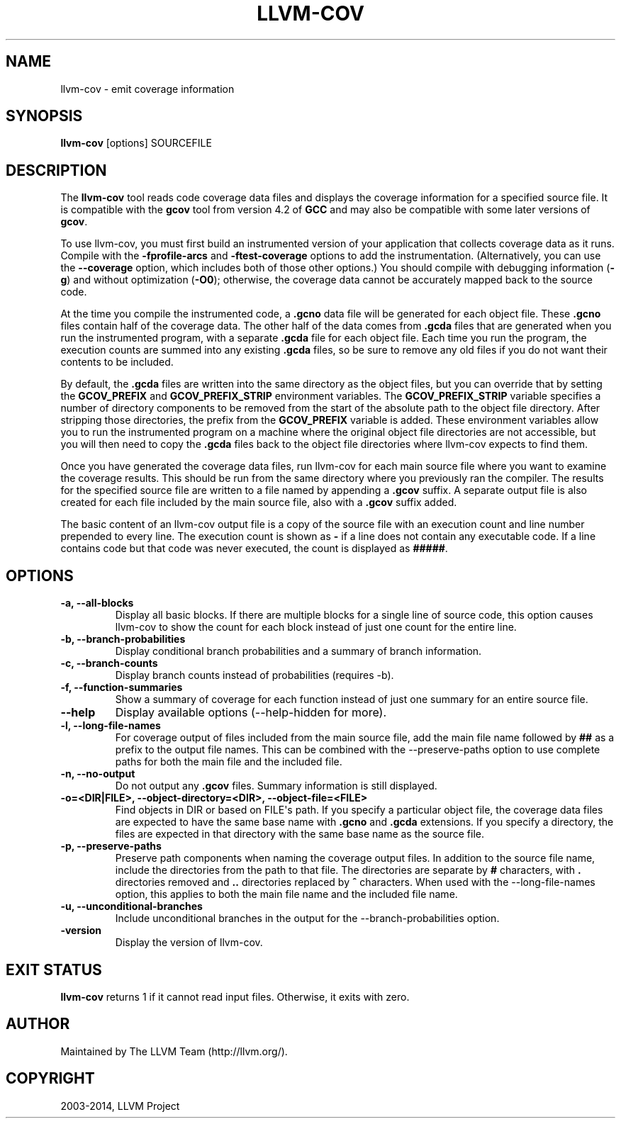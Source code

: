 .\" $FreeBSD$
.\" Man page generated from reStructuredText.
.
.TH "LLVM-COV" "1" "2015-04-01" "3.6" "LLVM"
.SH NAME
llvm-cov \- emit coverage information
.
.nr rst2man-indent-level 0
.
.de1 rstReportMargin
\\$1 \\n[an-margin]
level \\n[rst2man-indent-level]
level margin: \\n[rst2man-indent\\n[rst2man-indent-level]]
-
\\n[rst2man-indent0]
\\n[rst2man-indent1]
\\n[rst2man-indent2]
..
.de1 INDENT
.\" .rstReportMargin pre:
. RS \\$1
. nr rst2man-indent\\n[rst2man-indent-level] \\n[an-margin]
. nr rst2man-indent-level +1
.\" .rstReportMargin post:
..
.de UNINDENT
. RE
.\" indent \\n[an-margin]
.\" old: \\n[rst2man-indent\\n[rst2man-indent-level]]
.nr rst2man-indent-level -1
.\" new: \\n[rst2man-indent\\n[rst2man-indent-level]]
.in \\n[rst2man-indent\\n[rst2man-indent-level]]u
..
.SH SYNOPSIS
.sp
\fBllvm\-cov\fP [options] SOURCEFILE
.SH DESCRIPTION
.sp
The \fBllvm\-cov\fP tool reads code coverage data files and displays the
coverage information for a specified source file. It is compatible with the
\fBgcov\fP tool from version 4.2 of \fBGCC\fP and may also be compatible with
some later versions of \fBgcov\fP\&.
.sp
To use llvm\-cov, you must first build an instrumented version of your
application that collects coverage data as it runs. Compile with the
\fB\-fprofile\-arcs\fP and \fB\-ftest\-coverage\fP options to add the
instrumentation. (Alternatively, you can use the \fB\-\-coverage\fP option, which
includes both of those other options.) You should compile with debugging
information (\fB\-g\fP) and without optimization (\fB\-O0\fP); otherwise, the
coverage data cannot be accurately mapped back to the source code.
.sp
At the time you compile the instrumented code, a \fB\&.gcno\fP data file will be
generated for each object file. These \fB\&.gcno\fP files contain half of the
coverage data. The other half of the data comes from \fB\&.gcda\fP files that are
generated when you run the instrumented program, with a separate \fB\&.gcda\fP
file for each object file. Each time you run the program, the execution counts
are summed into any existing \fB\&.gcda\fP files, so be sure to remove any old
files if you do not want their contents to be included.
.sp
By default, the \fB\&.gcda\fP files are written into the same directory as the
object files, but you can override that by setting the \fBGCOV_PREFIX\fP and
\fBGCOV_PREFIX_STRIP\fP environment variables. The \fBGCOV_PREFIX_STRIP\fP
variable specifies a number of directory components to be removed from the
start of the absolute path to the object file directory. After stripping those
directories, the prefix from the \fBGCOV_PREFIX\fP variable is added. These
environment variables allow you to run the instrumented program on a machine
where the original object file directories are not accessible, but you will
then need to copy the \fB\&.gcda\fP files back to the object file directories
where llvm\-cov expects to find them.
.sp
Once you have generated the coverage data files, run llvm\-cov for each main
source file where you want to examine the coverage results. This should be run
from the same directory where you previously ran the compiler. The results for
the specified source file are written to a file named by appending a \fB\&.gcov\fP
suffix. A separate output file is also created for each file included by the
main source file, also with a \fB\&.gcov\fP suffix added.
.sp
The basic content of an llvm\-cov output file is a copy of the source file with
an execution count and line number prepended to every line. The execution
count is shown as \fB\-\fP if a line does not contain any executable code. If
a line contains code but that code was never executed, the count is displayed
as \fB#####\fP\&.
.SH OPTIONS
.INDENT 0.0
.TP
.B \-a, \-\-all\-blocks
Display all basic blocks. If there are multiple blocks for a single line of
source code, this option causes llvm\-cov to show the count for each block
instead of just one count for the entire line.
.UNINDENT
.INDENT 0.0
.TP
.B \-b, \-\-branch\-probabilities
Display conditional branch probabilities and a summary of branch information.
.UNINDENT
.INDENT 0.0
.TP
.B \-c, \-\-branch\-counts
Display branch counts instead of probabilities (requires \-b).
.UNINDENT
.INDENT 0.0
.TP
.B \-f, \-\-function\-summaries
Show a summary of coverage for each function instead of just one summary for
an entire source file.
.UNINDENT
.INDENT 0.0
.TP
.B \-\-help
Display available options (\-\-help\-hidden for more).
.UNINDENT
.INDENT 0.0
.TP
.B \-l, \-\-long\-file\-names
For coverage output of files included from the main source file, add the
main file name followed by \fB##\fP as a prefix to the output file names. This
can be combined with the \-\-preserve\-paths option to use complete paths for
both the main file and the included file.
.UNINDENT
.INDENT 0.0
.TP
.B \-n, \-\-no\-output
Do not output any \fB\&.gcov\fP files. Summary information is still
displayed.
.UNINDENT
.INDENT 0.0
.TP
.B \-o=<DIR|FILE>, \-\-object\-directory=<DIR>, \-\-object\-file=<FILE>
Find objects in DIR or based on FILE\(aqs path. If you specify a particular
object file, the coverage data files are expected to have the same base name
with \fB\&.gcno\fP and \fB\&.gcda\fP extensions. If you specify a directory, the
files are expected in that directory with the same base name as the source
file.
.UNINDENT
.INDENT 0.0
.TP
.B \-p, \-\-preserve\-paths
Preserve path components when naming the coverage output files. In addition
to the source file name, include the directories from the path to that
file. The directories are separate by \fB#\fP characters, with \fB\&.\fP directories
removed and \fB\&..\fP directories replaced by \fB^\fP characters. When used with
the \-\-long\-file\-names option, this applies to both the main file name and the
included file name.
.UNINDENT
.INDENT 0.0
.TP
.B \-u, \-\-unconditional\-branches
Include unconditional branches in the output for the \-\-branch\-probabilities
option.
.UNINDENT
.INDENT 0.0
.TP
.B \-version
Display the version of llvm\-cov.
.UNINDENT
.SH EXIT STATUS
.sp
\fBllvm\-cov\fP returns 1 if it cannot read input files.  Otherwise, it
exits with zero.
.SH AUTHOR
Maintained by The LLVM Team (http://llvm.org/).
.SH COPYRIGHT
2003-2014, LLVM Project
.\" Generated by docutils manpage writer.
.
